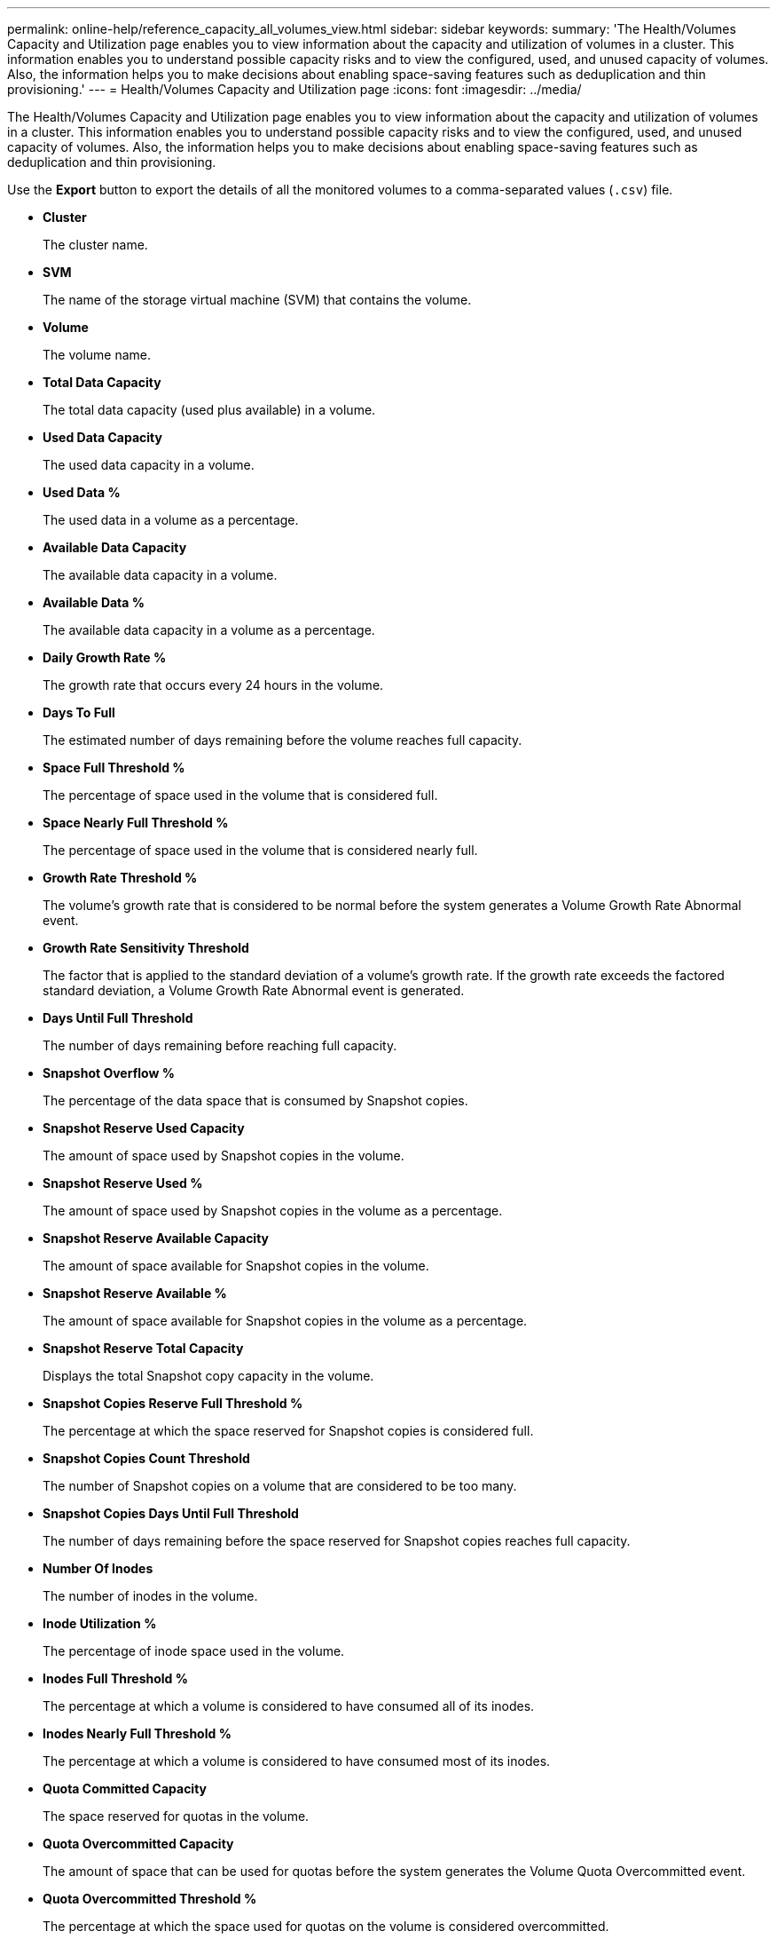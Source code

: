 ---
permalink: online-help/reference_capacity_all_volumes_view.html
sidebar: sidebar
keywords: 
summary: 'The Health/Volumes Capacity and Utilization page enables you to view information about the capacity and utilization of volumes in a cluster. This information enables you to understand possible capacity risks and to view the configured, used, and unused capacity of volumes. Also, the information helps you to make decisions about enabling space-saving features such as deduplication and thin provisioning.'
---
= Health/Volumes Capacity and Utilization page
:icons: font
:imagesdir: ../media/

[.lead]
The Health/Volumes Capacity and Utilization page enables you to view information about the capacity and utilization of volumes in a cluster. This information enables you to understand possible capacity risks and to view the configured, used, and unused capacity of volumes. Also, the information helps you to make decisions about enabling space-saving features such as deduplication and thin provisioning.

Use the *Export* button to export the details of all the monitored volumes to a comma-separated values (`.csv`) file.

* *Cluster*
+
The cluster name.

* *SVM*
+
The name of the storage virtual machine (SVM) that contains the volume.

* *Volume*
+
The volume name.

* *Total Data Capacity*
+
The total data capacity (used plus available) in a volume.

* *Used Data Capacity*
+
The used data capacity in a volume.

* *Used Data %*
+
The used data in a volume as a percentage.

* *Available Data Capacity*
+
The available data capacity in a volume.

* *Available Data %*
+
The available data capacity in a volume as a percentage.

* *Daily Growth Rate %*
+
The growth rate that occurs every 24 hours in the volume.

* *Days To Full*
+
The estimated number of days remaining before the volume reaches full capacity.

* *Space Full Threshold %*
+
The percentage of space used in the volume that is considered full.

* *Space Nearly Full Threshold %*
+
The percentage of space used in the volume that is considered nearly full.

* *Growth Rate Threshold %*
+
The volume's growth rate that is considered to be normal before the system generates a Volume Growth Rate Abnormal event.

* *Growth Rate Sensitivity Threshold*
+
The factor that is applied to the standard deviation of a volume's growth rate. If the growth rate exceeds the factored standard deviation, a Volume Growth Rate Abnormal event is generated.

* *Days Until Full Threshold*
+
The number of days remaining before reaching full capacity.

* *Snapshot Overflow %*
+
The percentage of the data space that is consumed by Snapshot copies.

* *Snapshot Reserve Used Capacity*
+
The amount of space used by Snapshot copies in the volume.

* *Snapshot Reserve Used %*
+
The amount of space used by Snapshot copies in the volume as a percentage.

* *Snapshot Reserve Available Capacity*
+
The amount of space available for Snapshot copies in the volume.

* *Snapshot Reserve Available %*
+
The amount of space available for Snapshot copies in the volume as a percentage.

* *Snapshot Reserve Total Capacity*
+
Displays the total Snapshot copy capacity in the volume.

* *Snapshot Copies Reserve Full Threshold %*
+
The percentage at which the space reserved for Snapshot copies is considered full.

* *Snapshot Copies Count Threshold*
+
The number of Snapshot copies on a volume that are considered to be too many.

* *Snapshot Copies Days Until Full Threshold*
+
The number of days remaining before the space reserved for Snapshot copies reaches full capacity.

* *Number Of Inodes*
+
The number of inodes in the volume.

* *Inode Utilization %*
+
The percentage of inode space used in the volume.

* *Inodes Full Threshold %*
+
The percentage at which a volume is considered to have consumed all of its inodes.

* *Inodes Nearly Full Threshold %*
+
The percentage at which a volume is considered to have consumed most of its inodes.

* *Quota Committed Capacity*
+
The space reserved for quotas in the volume.

* *Quota Overcommitted Capacity*
+
The amount of space that can be used for quotas before the system generates the Volume Quota Overcommitted event.

* *Quota Overcommitted Threshold %*
+
The percentage at which the space used for quotas on the volume is considered overcommitted.

* *Quota Nearly Overcommitted Threshold %*
+
The percentage at which the space used for quotas on the volume is considered nearly overcommitted.

* *Snapshot Autodelete*
+
Whether automatic deletion of Snapshot copies is enabled or disabled.

* *Deduplication*
+
Whether deduplication is enabled or disabled for the volume.

* *Deduplication Space Savings*
+
The amount of space saved in a volume by using deduplication.

* *Compression*
+
Whether compression is enabled or disabled for the volume.

* *Compression Space Savings*
+
The amount of space saved in a volume by using compression.

* *Caching Policy*
+
The caching policy that is associated with the selected volume.
+
The policy provides information about how Flash Pool caching occurs for the volume. See the Health/Volumes inventory page for more information on caching policies.

* *Cache Retention Priority*
+
The priority used for retaining cached pools.

* *Thin Provisioned*
+
Whether space guarantee is set for the selected volume. Valid values are Yes and No.

* *Autogrow*
+
Whether the volume automatically grows in size when it is out of space.

* *Space Guarantee*
+
The storage guarantee option that is associated with the volume.

* *Protection Role*
+
The protection role that is set for the volume.

* *State*
+
The state of the volume that is being exported.

* *SnapLock Type*
+
Whether the volume is a SnapLock or non-SnapLock volume.

* *SnapLock Expiry Date*
+
The SnapLock expiration date.

* *Tiering Policy*
+
The tiering policy set for the volume. Valid when deployed on FabricPool-enabled aggregates only.

*Related information*

xref:task_viewing_the_volume_list_and_details.adoc[Viewing the volume list and details]
